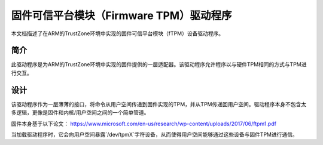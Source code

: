 =============================================
固件可信平台模块（Firmware TPM）驱动程序
=============================================

本文档描述了在ARM的TrustZone环境中实现的固件可信平台模块（fTPM）设备驱动程序。

简介
============

此驱动程序是为ARM的TrustZone环境中实现的固件提供的一层适配器。该驱动程序允许程序以与硬件TPM相同的方式与TPM进行交互。

设计
======

该驱动程序作为一层薄薄的接口，将命令从用户空间传递到固件实现的TPM，并从TPM传递回用户空间。驱动程序本身不包含太多逻辑，更像是固件和内核/用户空间之间的一个简单管道。

固件本身基于以下论文：
https://www.microsoft.com/en-us/research/wp-content/uploads/2017/06/ftpm1.pdf

当加载驱动程序时，它会向用户空间暴露`/dev/tpmX`字符设备，从而使得用户空间能够通过这些设备与固件TPM进行通信。
